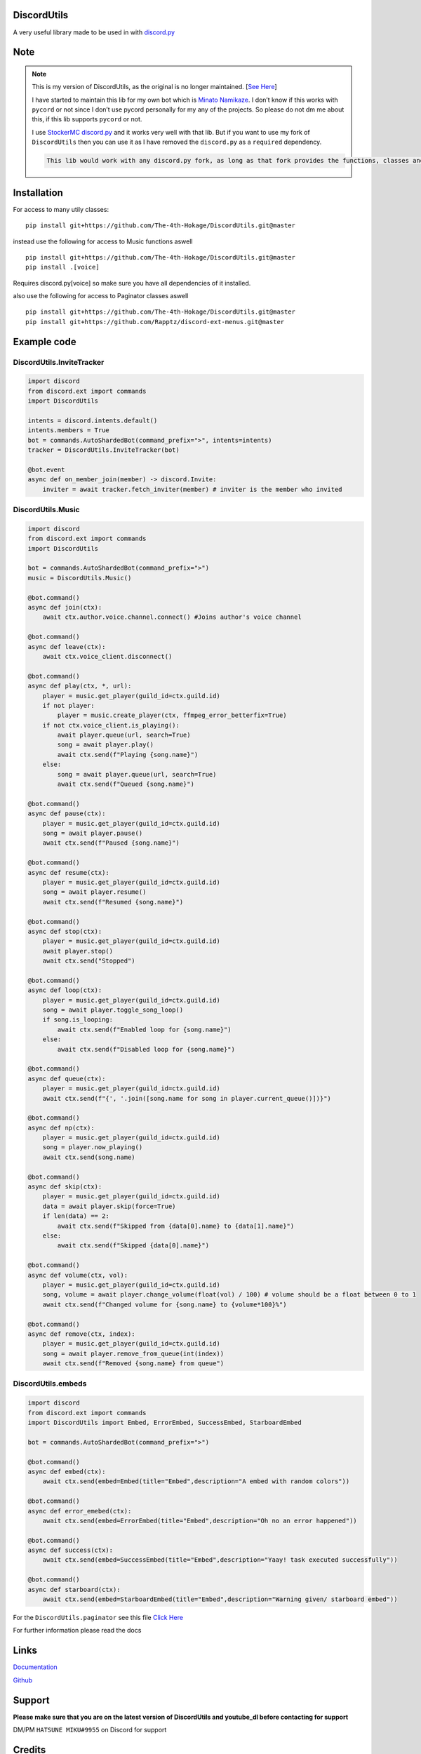 DiscordUtils
============

A very useful library made to be used in with
`discord.py <https://pypi.org/project/discord.py/>`__

Note
====

.. note::
    This is my version of DiscordUtils, as the original is no longer
    maintained. [`See
    Here <https://github.com/toxicrecker/DiscordUtils#readme>`__]

    I have started to maintain this lib for my own bot which is `Minato
    Namikaze <https://minato-namikaze.readthedocs.io/>`__. I don’t know if
    this works with ``pycord`` or not since I don’t use pycord personally
    for my any of the projects. So please do not dm me about this, if this
    lib supports ``pycord`` or not.

    I use `StockerMC discord.py <https://github.com/StockerMC/discord.py>`__
    and it works very well with that lib. But if you want to use my fork of
    ``DiscordUtils`` then you can use it as I have removed the
    ``discord.py`` as a ``required`` dependency.

    .. code::

        This lib would work with any discord.py fork, as long as that fork provides the functions, classes and namespace that the original discord.py used to provide

Installation
============

For access to many utily classes:

::

   pip install git+https://github.com/The-4th-Hokage/DiscordUtils.git@master

instead use the following for access to Music functions aswell

::

   pip install git+https://github.com/The-4th-Hokage/DiscordUtils.git@master
   pip install .[voice]

Requires discord.py[voice] so make sure you have all dependencies of it
installed.

also use the following for access to Paginator classes aswell

::

   pip install git+https://github.com/The-4th-Hokage/DiscordUtils.git@master
   pip install git+https://github.com/Rapptz/discord-ext-menus.git@master

Example code
============

DiscordUtils.InviteTracker
~~~~~~~~~~~~~~~~~~~~~~~~~~

.. code:: python

   import discord
   from discord.ext import commands
   import DiscordUtils

   intents = discord.intents.default()
   intents.members = True
   bot = commands.AutoShardedBot(command_prefix=">", intents=intents)
   tracker = DiscordUtils.InviteTracker(bot)

   @bot.event
   async def on_member_join(member) -> discord.Invite:
       inviter = await tracker.fetch_inviter(member) # inviter is the member who invited

DiscordUtils.Music
~~~~~~~~~~~~~~~~~~

.. code:: python

   import discord
   from discord.ext import commands
   import DiscordUtils

   bot = commands.AutoShardedBot(command_prefix=">")
   music = DiscordUtils.Music()

   @bot.command()
   async def join(ctx):
       await ctx.author.voice.channel.connect() #Joins author's voice channel
       
   @bot.command()
   async def leave(ctx):
       await ctx.voice_client.disconnect()
       
   @bot.command()
   async def play(ctx, *, url):
       player = music.get_player(guild_id=ctx.guild.id)
       if not player:
           player = music.create_player(ctx, ffmpeg_error_betterfix=True)
       if not ctx.voice_client.is_playing():
           await player.queue(url, search=True)
           song = await player.play()
           await ctx.send(f"Playing {song.name}")
       else:
           song = await player.queue(url, search=True)
           await ctx.send(f"Queued {song.name}")
           
   @bot.command()
   async def pause(ctx):
       player = music.get_player(guild_id=ctx.guild.id)
       song = await player.pause()
       await ctx.send(f"Paused {song.name}")
       
   @bot.command()
   async def resume(ctx):
       player = music.get_player(guild_id=ctx.guild.id)
       song = await player.resume()
       await ctx.send(f"Resumed {song.name}")
       
   @bot.command()
   async def stop(ctx):
       player = music.get_player(guild_id=ctx.guild.id)
       await player.stop()
       await ctx.send("Stopped")
       
   @bot.command()
   async def loop(ctx):
       player = music.get_player(guild_id=ctx.guild.id)
       song = await player.toggle_song_loop()
       if song.is_looping:
           await ctx.send(f"Enabled loop for {song.name}")
       else:
           await ctx.send(f"Disabled loop for {song.name}")
       
   @bot.command()
   async def queue(ctx):
       player = music.get_player(guild_id=ctx.guild.id)
       await ctx.send(f"{', '.join([song.name for song in player.current_queue()])}")
       
   @bot.command()
   async def np(ctx):
       player = music.get_player(guild_id=ctx.guild.id)
       song = player.now_playing()
       await ctx.send(song.name)
       
   @bot.command()
   async def skip(ctx):
       player = music.get_player(guild_id=ctx.guild.id)
       data = await player.skip(force=True)
       if len(data) == 2:
           await ctx.send(f"Skipped from {data[0].name} to {data[1].name}")
       else:
           await ctx.send(f"Skipped {data[0].name}")

   @bot.command()
   async def volume(ctx, vol):
       player = music.get_player(guild_id=ctx.guild.id)
       song, volume = await player.change_volume(float(vol) / 100) # volume should be a float between 0 to 1
       await ctx.send(f"Changed volume for {song.name} to {volume*100}%")
       
   @bot.command()
   async def remove(ctx, index):
       player = music.get_player(guild_id=ctx.guild.id)
       song = await player.remove_from_queue(int(index))
       await ctx.send(f"Removed {song.name} from queue")

DiscordUtils.embeds
~~~~~~~~~~~~~~~~~~~

.. code:: python

   import discord
   from discord.ext import commands
   import DiscordUtils import Embed, ErrorEmbed, SuccessEmbed, StarboardEmbed

   bot = commands.AutoShardedBot(command_prefix=">")

   @bot.command()
   async def embed(ctx):
       await ctx.send(embed=Embed(title="Embed",description="A embed with random colors"))

   @bot.command()
   async def error_emebed(ctx):
       await ctx.send(embed=ErrorEmbed(title="Embed",description="Oh no an error happened"))

   @bot.command()
   async def success(ctx):
       await ctx.send(embed=SuccessEmbed(title="Embed",description="Yaay! task executed successfully"))

   @bot.command()
   async def starboard(ctx):
       await ctx.send(embed=StarboardEmbed(title="Embed",description="Warning given/ starboard embed"))


For the ``DiscordUtils.paginator`` see this file `Click
Here <https://github.com/The-4th-Hokage/yondaime-hokage/blob/master/minato_namikaze/lib/classes/select_help.py>`__

For further information please read the docs

Links
=====

`Documentation <modules.html>`__

`Github <https://github.com/The-4th-Hokage/DiscordUtils>`__

Support
=======

**Please make sure that you are on the latest version
of DiscordUtils and youtube_dl before
contacting for support**

DM/PM ``HATSUNE MIKU#9955`` on Discord for support

Credits
=======

This project is forked version of
`toxicrecker/DiscordUtils <https://github.com/toxicrecker/DiscordUtils>`__
and also most of the paginator code is taken from
`Rapptz/RoboDanny <https://github.com/Rapptz/RoboDanny>`__

